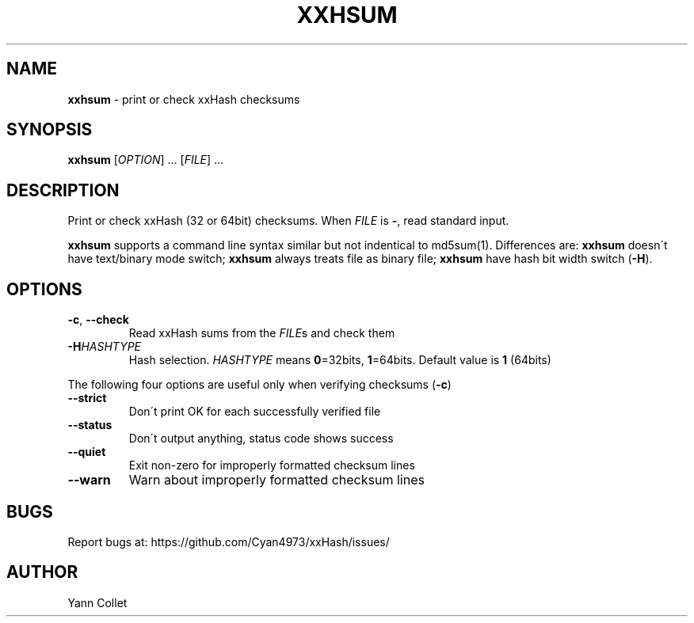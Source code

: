 .
.TH "XXHSUM" "1" "February 2016" "" ""
.
.SH "NAME"
\fBxxhsum\fR \- print or check xxHash checksums
.
.SH "SYNOPSIS"
\fBxxhsum\fR [\fIOPTION\fR] \.\.\. [\fIFILE\fR] \.\.\.
.
.SH "DESCRIPTION"
Print or check xxHash (32 or 64bit) checksums\. When \fIFILE\fR is \fB\-\fR, read standard input\.
.
.P
\fBxxhsum\fR supports a command line syntax similar but not indentical to md5sum(1)\. Differences are: \fBxxhsum\fR doesn\'t have text/binary mode switch; \fBxxhsum\fR always treats file as binary file; \fBxxhsum\fR have hash bit width switch (\fB\-H\fR)\.
.
.SH "OPTIONS"
.
.TP
\fB\-c\fR, \fB\-\-check\fR
Read xxHash sums from the \fIFILE\fRs and check them
.
.TP
\fB\-H\fR\fIHASHTYPE\fR
Hash selection\. \fIHASHTYPE\fR means \fB0\fR=32bits, \fB1\fR=64bits\. Default value is \fB1\fR (64bits)
.
.P
The following four options are useful only when verifying checksums (\fB\-c\fR)
.
.TP
\fB\-\-strict\fR
Don\'t print OK for each successfully verified file
.
.TP
\fB\-\-status\fR
Don\'t output anything, status code shows success
.
.TP
\fB\-\-quiet\fR
Exit non\-zero for improperly formatted checksum lines
.
.TP
\fB\-\-warn\fR
Warn about improperly formatted checksum lines
.
.SH "BUGS"
Report bugs at: https://github\.com/Cyan4973/xxHash/issues/
.
.SH "AUTHOR"
Yann Collet
